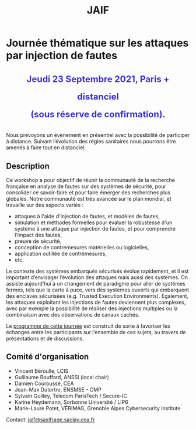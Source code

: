 #+STARTUP: showall
#+OPTIONS: toc:nil
#+title: JAIF

* Journée thématique sur les attaques par injection de fautes

# : attaques physiques, contre-mesures, mécanismes d’évaluation de la robustesse et outlls

#+begin_export html
<p style="text-align:center; font-weight: bold;">
</p>
<p class="alert" style="text-align:center; color: #3B31D9; line-height: 2em; font-size: x-large; font-weight: bold;">
Jeudi 23 Septembre 2021, Paris + distanciel
<br>
(sous réserve de confirmation).
</p>
<center>
</center>
#+end_export
# <p style="text-align:center; font-weight: bold;">
# Amphi Dussane, Ecole Normale Supérieure, 45 rue d’Ulm.  Paris Ve.
# </p>


# *[[./inscription.html][Réservez la date et inscrivez-vous !]]*
Nous prévoyons un évènement en présentiel avec la possibilité de
participer à distance. Suivant l’évolution des règles sanitaires nous
pourrons être amenés à faire tout en distanciel.


** Description


Ce workshop a pour objectif de réunir la communauté de la recherche
française en analyse de fautes sur des systèmes de sécurité, pour
consolider ce savoir-faire et pour faire émerger des recherches plus
globales.  Notre communauté est très avancée sur le plan mondial, et
travaille sur des aspects variés :

+ attaques à l'aide d'injection de fautes, et modèles de fautes,
+ simulation et méthodes formelles pour évaluer la robustesse d'un
  système à une attaque par injection de fautes, et pour comprendre
  l’impact des fautes,
+ preuve de sécurité,
+ conception de contremesures matérielles ou logicielles,
+ application outillée de contremesures,
+ etc.

Le contexte des systèmes embarqués sécurisés évolue
rapidement, et il est important d’envisager l’évolution des
attaques mais aussi des systèmes.
On assiste aujourd’hui à un changement de paradigme pour aller de
systèmes fermés, tels que la carte à puce, vers des systèmes ouverts qui
embarquent des enclaves sécurisées (e.g. Trusted Execution
Environments).  Également, les attaques exploitant les injections de
fautes deviennent plus complexes, avec par exemple la possibilité de
réaliser des injections multiples ou la combinaison avec des
observations de canaux cachés.

Le [[./programme.html][programme de cette journée]] est construit de sorte à favoriser les
échanges entre les participants sur l’ensemble de ces sujets, au
travers de présentations et de discussions.

** Comité d'organisation

+   Vincent Béroulle, LCIS
+   Guillaume Bouffard,  ANSSI (local chair)
+   Damien Couroussé, CEA
+   Jean-Max Dutertre, ENSMSE - CMP
+   Sylvain Guilley, Telecom ParisTech / Secure-IC
+   Karine Heydemann, Sorbonne Université / LIP6
+   Marie-Laure Potet, VÉRIMAG,  Grenoble Alpes Cybersecurity Institute

Contact: [[mailto:jaif@saxifrage.saclay.cea.fr][jaif@saxifrage.saclay.cea.fr]]

# ** Soutien institutionnel

# JAIF est une journée thématique du [[https://gdr-securite.irisa.fr][GDR Sécurité Informatique]].
# La journée est organisée avec le soutien logistique et financier :
# - du [[https://gdr-securite.irisa.fr][GDR Sécurité Informatique]],
# - de l'[[https://www.ens.fr][ENS]],
# - du [[https://cybersecurity.univ-grenoble-alpes.fr][Cybersecurity Institute]] de l'Université Grenoble Alpes.

# #+BEGIN_EXPORT html
# <center>
# <p>
# <a href="https://gdr-securite.irisa.fr">
# <img src="./media/logo_cnrs.png" alt="Logo CNRS" title="CNRS" data-align="center" height="100" /></a>

#  
# <a href="https://gdr-securite.irisa.fr/index.html"><img
#      src="./media/GDR_logo_04-vecto-01.png" alt="Logo GDR sécurité"
#      title="GDR Sécurité Informatique"
#      data-align="center" height="100" /></a>

# <a href="https://www.ens.fr">
# <img src="./media/logo_ENS_PSL.jpg" alt="Logo ENS" title="ENS" data-align="center" height="100" /></a>

#  
# <a href="https://cybersecurity.univ-grenoble-alpes.fr"><img
#      src="./media/logo_GACI.png" alt="Logo GACI"
#      title="Cybersecurity Institute de l'Université Grenoble Alpes"
#      data-align="center" height="100" /></a>
# </p>
# </center>
# #+END_EXPORT

# ** Sponsors

# JAIF est parrainé par :
# - [[https://www.arm.com][ARM]],
# - [[https://www.idemia.com][IDEMIA]],
# - [[https://www.invia.fr][INVIA]], a Thales Company
# - [[https://www.ledger.com][Ledger]],
# - [[https://www.serma-safety-security.com][Serma Safety & Security]].

# #+BEGIN_EXPORT html
# <center>
# <p>
# <a href="https://www.arm.com">
# <img src="./media/logo_ARM.png" alt="Logo ARM" title="ARM" data-align="center" height="80" /></a>

#  
# <a href="https://www.idemia.com">
# <img src="./media/logo_IDEMIA.png" alt="Logo IDEMIA" title="IDEMIA" data-align="center" height="80" /></a>

#  
# <a href="https://www.invia.fr">
# <img src="./media/logo_INVIA.jpeg" alt="Logo INVIA" title="INVIA, a Thales Company" data-align="center" height="80" /></a>

#  
# <a href="https://www.ledger.com">
# <img src="./media/logo_Ledger.png" alt="Logo Ledger" title="Ledger" data-align="center" height="80" /></a>

#  
# <a href="https://www.serma-safety-security.com">
# <img src="./media/logo_Serma.jpg" alt="Logo Serma" title="Serma" data-align="center" height="80" /></a>
# </p>
# </center>
# #+END_EXPORT

